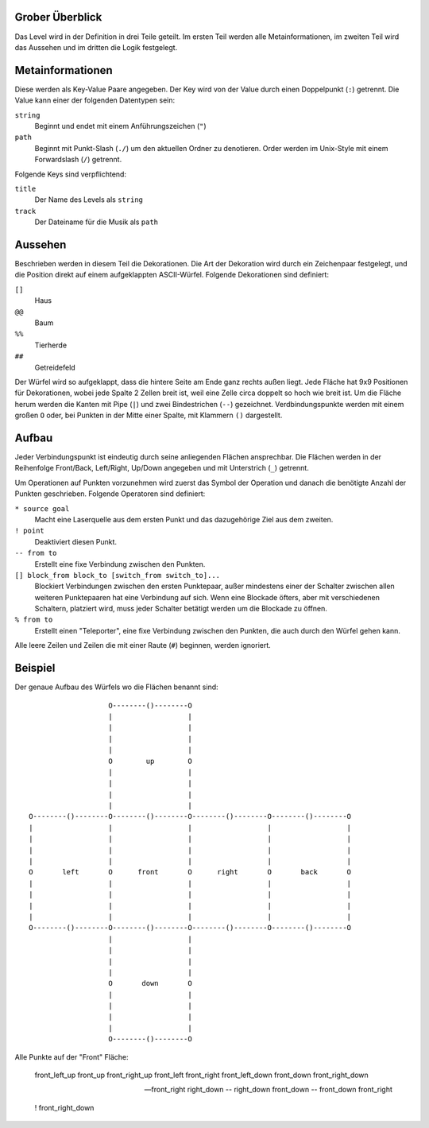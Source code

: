 Grober Überblick
----------------

Das Level wird in der Definition in drei Teile geteilt. Im ersten Teil werden
alle Metainformationen, im zweiten Teil wird das Aussehen und im dritten die
Logik festgelegt.

Metainformationen
-----------------

Diese werden als Key-Value Paare angegeben. Der Key wird von der Value durch
einen Doppelpunkt (``:``) getrennt. Die Value kann einer der folgenden
Datentypen sein:

``string``
    Beginnt und endet mit einem Anführungszeichen (``"``)

``path``
    Beginnt mit Punkt-Slash (``./``) um den aktuellen Ordner zu denotieren.
    Order werden im Unix-Style mit einem Forwardslash (``/``) getrennt.

Folgende Keys sind verpflichtend:

``title``
    Der Name des Levels als ``string``

``track``
    Der Dateiname für die Musik als ``path``

Aussehen
--------

Beschrieben werden in diesem Teil die Dekorationen. Die Art der Dekoration wird
durch ein Zeichenpaar festgelegt, und die Position direkt auf einem
aufgeklappten ASCII-Würfel. Folgende Dekorationen sind definiert:

``[]``
    Haus

``@@``
    Baum

``%%``
    Tierherde

``##``
    Getreidefeld

Der Würfel wird so aufgeklappt, dass die hintere Seite am Ende ganz rechts
außen liegt. Jede Fläche hat 9x9 Positionen für Dekorationen, wobei jede Spalte
2 Zellen breit ist, weil eine Zelle circa doppelt so hoch wie breit ist. Um die
Fläche herum werden die Kanten mit Pipe (``|``) und zwei Bindestrichen (``--``)
gezeichnet.  Verdbindungspunkte werden mit einem großen ``O`` oder, bei Punkten
in der Mitte einer Spalte, mit Klammern ``()`` dargestellt.

Aufbau
------

Jeder Verbindungspunkt ist eindeutig durch seine anliegenden Flächen
ansprechbar. Die Flächen werden in der Reihenfolge Front/Back, Left/Right,
Up/Down angegeben und mit Unterstrich (``_``) getrennt.

Um Operationen auf Punkten vorzunehmen wird zuerst das Symbol der Operation und
danach die benötigte Anzahl der Punkten geschrieben. Folgende Operatoren sind
definiert:

``* source goal``
    Macht eine Laserquelle aus dem ersten Punkt und das dazugehörige Ziel aus
    dem zweiten.

``! point``
    Deaktiviert diesen Punkt.

``-- from to``
    Erstellt eine fixe Verbindung zwischen den Punkten.

``[] block_from block_to [switch_from switch_to]...``
    Blockiert Verbindungen zwischen den ersten Punktepaar, außer mindestens
    einer der Schalter zwischen allen weiteren Punktepaaren hat eine Verbindung
    auf sich.  Wenn eine Blockade öfters, aber mit verschiedenen Schaltern,
    platziert wird, muss jeder Schalter betätigt werden um die Blockade zu
    öffnen.

``% from to``
    Erstellt einen "Teleporter", eine fixe Verbindung zwischen den Punkten, die
    auch durch den Würfel gehen kann.

Alle leere Zeilen und Zeilen die mit einer Raute (``#``) beginnen, werden
ignoriert.

Beispiel
--------

Der genaue Aufbau des Würfels wo die Flächen benannt sind::

                     O--------()--------O
                     |                  |
                     |                  |
                     |                  |
                     |                  |
                     O        up        O
                     |                  |
                     |                  |
                     |                  |
                     |                  |
  O--------()--------O--------()--------O--------()--------O--------()--------O
  |                  |                  |                  |                  |
  |                  |                  |                  |                  |
  |                  |                  |                  |                  |
  |                  |                  |                  |                  |
  O       left       O      front       O      right       O       back       O
  |                  |                  |                  |                  |
  |                  |                  |                  |                  |
  |                  |                  |                  |                  |
  |                  |                  |                  |                  |
  O--------()--------O--------()--------O--------()--------O--------()--------O
                     |                  |
                     |                  |
                     |                  |
                     |                  |
                     O       down       O
                     |                  |
                     |                  |
                     |                  |
                     |                  |
                     O--------()--------O

Alle Punkte auf der "Front" Fläche:

  front_left_up
  front_up
  front_right_up
  front_left
  front_right
  front_left_down
  front_down
  front_right_down

  -- front_right right_down
  -- right_down front_down
  -- front_down front_right

  ! front_right_down
